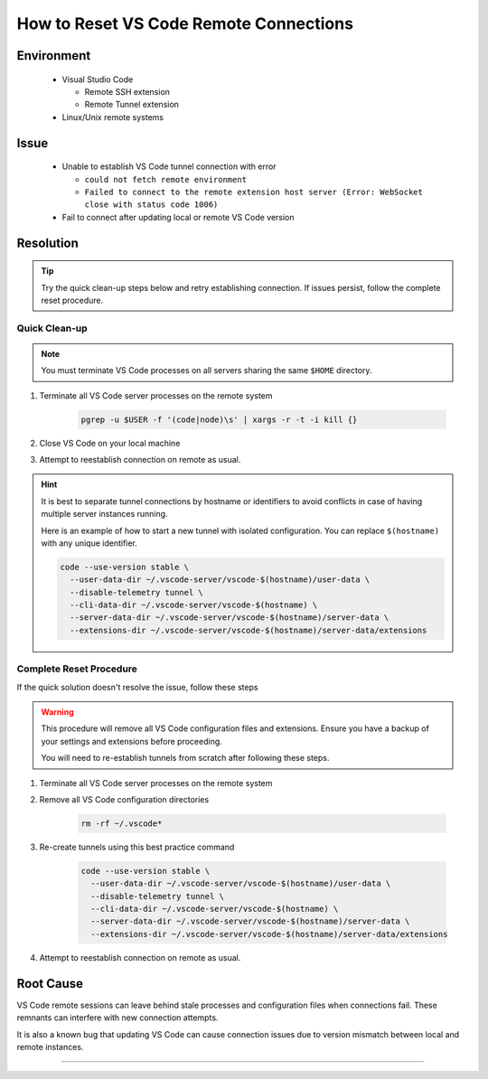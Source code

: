 How to Reset VS Code Remote Connections
=======================================

.. meta::
    :description: Guide to resolve vscode remote connection issues by resetting tunnels
    :keywords: vscode, remote-ssh, remote-tunnel, connection, troubleshooting
    :author: kftse <kftse@ust.hk>

.. rst-class:: header

    | Last updated: 2025-01-07
    | *Solution under review*

Environment
-----------

    - Visual Studio Code

      - Remote SSH extension
      - Remote Tunnel extension

    - Linux/Unix remote systems

Issue
-----

    - Unable to establish VS Code tunnel connection with error

      - ``could not fetch remote environment``
      - ``Failed to connect to the remote extension host server (Error: WebSocket close
        with status code 1006)``

    - Fail to connect after updating local or remote VS Code version

Resolution
----------

.. tip::

    Try the quick clean-up steps below and retry establishing connection. If issues
    persist, follow the complete reset procedure.

Quick Clean-up
~~~~~~~~~~~~~~

.. note::

    You must terminate VS Code processes on all servers sharing the same ``$HOME``
    directory.

1. Terminate all VS Code server processes on the remote system

       .. code-block:: bash

           pgrep -u $USER -f '(code|node)\s' | xargs -r -t -i kill {}

2. Close VS Code on your local machine
3. Attempt to reestablish connection on remote as usual.

.. hint::

    It is best to separate tunnel connections by hostname or identifiers to avoid
    conflicts in case of having multiple server instances running.

    Here is an example of how to start a new tunnel with isolated configuration. You can
    replace ``$(hostname)`` with any unique identifier.

    .. code-block:: bash

        code --use-version stable \
          --user-data-dir ~/.vscode-server/vscode-$(hostname)/user-data \
          --disable-telemetry tunnel \
          --cli-data-dir ~/.vscode-server/vscode-$(hostname) \
          --server-data-dir ~/.vscode-server/vscode-$(hostname)/server-data \
          --extensions-dir ~/.vscode-server/vscode-$(hostname)/server-data/extensions

Complete Reset Procedure
~~~~~~~~~~~~~~~~~~~~~~~~

If the quick solution doesn't resolve the issue, follow these steps

.. warning::

    This procedure will remove all VS Code configuration files and extensions. Ensure
    you have a backup of your settings and extensions before proceeding.

    You will need to re-establish tunnels from scratch after following these steps.

1. Terminate all VS Code server processes on the remote system
2. Remove all VS Code configuration directories

       .. code-block:: bash

           rm -rf ~/.vscode*

3. Re-create tunnels using this best practice command

       .. code-block:: bash

           code --use-version stable \
             --user-data-dir ~/.vscode-server/vscode-$(hostname)/user-data \
             --disable-telemetry tunnel \
             --cli-data-dir ~/.vscode-server/vscode-$(hostname) \
             --server-data-dir ~/.vscode-server/vscode-$(hostname)/server-data \
             --extensions-dir ~/.vscode-server/vscode-$(hostname)/server-data/extensions

4. Attempt to reestablish connection on remote as usual.

Root Cause
----------

VS Code remote sessions can leave behind stale processes and configuration files when
connections fail. These remnants can interfere with new connection attempts.

It is also a known bug that updating VS Code can cause connection issues due to version
mismatch between local and remote instances.

----

.. rst-class:: footer

    **HPC Support Team**
      | ITSC, HKUST
      | Email: cchelp@ust.hk
      | Web: https://itsc.ust.hk

    **Article Info**
      | Issued: 2025-01-07
      | Issued by: kftse@ust.hk
